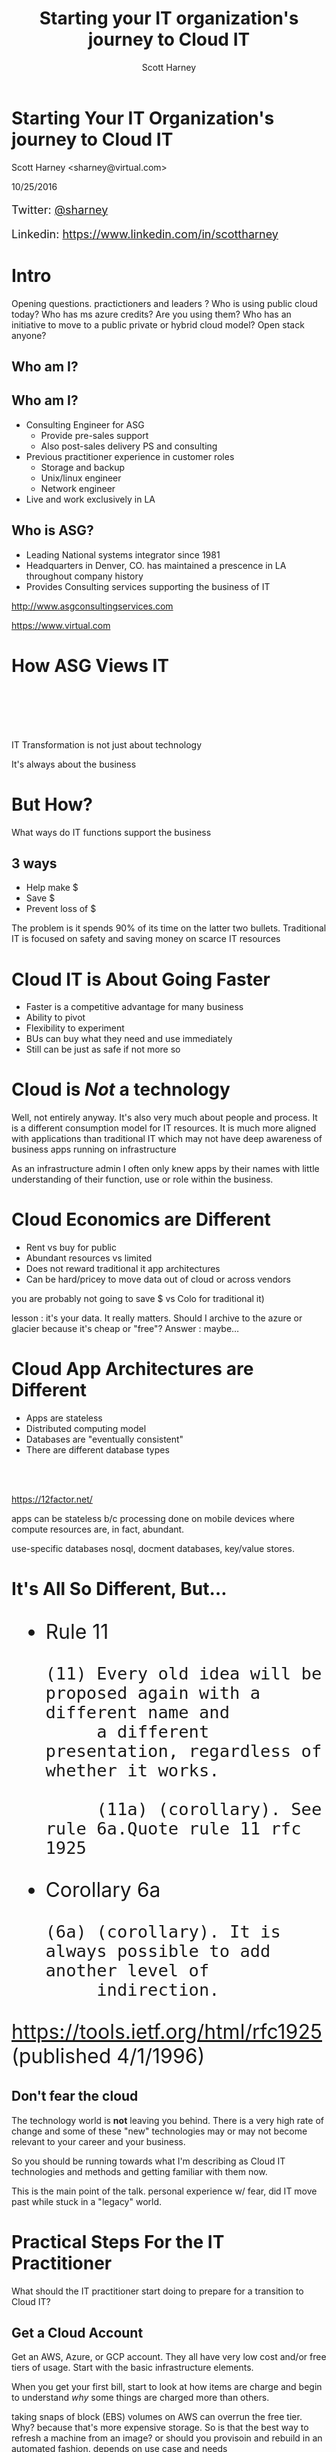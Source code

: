 #+TITLE: Starting your IT organization's journey to Cloud IT
#+AUTHOR: Scott Harney
#+OPTIONS: toc:nil num:nil reveal-title-slide:nil
#+OPTIONS: reveal-single-file:t
#+REVEAL_HLEVEL: 1
#+REVEAL_THEME: blood
#+REVEAL_MAX_SCALE: 10

* Starting Your IT Organization's journey to Cloud IT
:PROPERTIES: 
:reveal_background: ./asg_slide_bg.png
:reveal_background_trans: slide
:END:
Scott Harney <sharney@virtual.com>

10/25/2016


#+BEGIN_HTML 
<div style="font-size:large; text-align:left;">
#+END_HTML
Twitter: [[https://twitter.com/sharney][@sharney]]

Linkedin: https://www.linkedin.com/in/scottharney
#+BEGIN_HTML 
</div>
#+END_HTML
 

* Intro
:PROPERTIES: 
:reveal_background: ./asg_slide_bg.png
:reveal_background_trans: slide
:END:

#+BEGIN_NOTES
Opening questions. practictioners and leaders ? Who is using public cloud today?
Who has ms azure credits? Are you using them? Who has an initiative to move to a
public private or hybrid cloud model? Open stack anyone?
#+END_NOTES

** Who am I?
:PROPERTIES: 
:reveal_background: ./asg_slide_bg.png
:reveal_background_trans: slide
:END:

[[https://cdn-images-1.medium.com/max/600/1*snTXFElFuQLSFDnvZKJ6IA.png]]

** Who am I?
:PROPERTIES: 
:reveal_background: ./asg_slide_bg.png
:reveal_background_trans: slide
:END:
 
#+ATTR_REVEAL: :frag (appear)
- Consulting Engineer for ASG
  - Provide pre-sales support
  - Also post-sales delivery PS and consulting
- Previous practitioner experience in customer roles
  - Storage and backup
  - Unix/linux engineer
  - Network engineer
- Live and work exclusively in LA

** Who is ASG?
:PROPERTIES: 
:reveal_background: ./asg_slide_bg.png
:reveal_background_trans: slide
:END:

- Leading National systems integrator since 1981
- Headquarters in Denver, CO. has maintained a prescence in LA throughout
  company history
- Provides Consulting services supporting the business of IT

[[http://www.asgconsultingservices.com]]
 
[[https://www.virtual.com]]

* How ASG Views IT 
:PROPERTIES: 
:reveal_background: ./asg_slide_bg.png
:reveal_background_trans: slide
:END:

#+ATTR_HTML: :align left :width 40% :height 40%
[[./5points.png]]

#+HTML: <br><br><br><br>
#+ATTR_HTML: :align right 
   IT Transformation is not just about technology
#+ATTR_REVEAL: :frag appear
It's always about the business

* But How?
:PROPERTIES: 
:reveal_background: ./asg_slide_bg.png
:reveal_background_trans: slide
:END:

What ways do IT functions support the business

** 3 ways
:PROPERTIES: 
:reveal_background: ./asg_slide_bg.png
:reveal_background_trans: slide
:END:

#+ATTR_REVEAL: :frag (appear)
- Help make $
- Save $
- Prevent loss of $
  
#+ATTR_HTML: :align left
#+ATTR_REVEAL: :frag (grow)
The problem is it spends 90% of its time on the latter two bullets. Traditional
IT is focused on safety and saving money on scarce IT resources

* Cloud IT is About Going Faster 
:PROPERTIES: 
:reveal_background: ./asg_slide_bg.png
:reveal_background_trans: slide
:END:


#+ATTR_REVEAL: :frag (appear)
- Faster is a competitive advantage for many business 
- Ability to pivot
- Flexibility to experiment
- BUs can buy what they need and use immediately  
- Still can be just as safe if not more so 

* Cloud is /Not/ a technology
:PROPERTIES: 
:reveal_background: ./asg_slide_bg.png
:reveal_background_trans: slide
:END:

#+ATTR_HTML: :align left
Well, not entirely anyway. It's also very much about people and process. It is a
different consumption model for IT resources. It is much more aligned with
applications than traditional IT which may not have deep awareness of business
apps running on infrastructure 

#+BEGIN_NOTES
As an infrastructure admin I often only knew apps by their names with little
understanding of their function, use or role within the business.
#+END_NOTES

* Cloud Economics are Different
:PROPERTIES: 
:reveal_background: ./asg_slide_bg.png
:reveal_background_trans: slide
:END:

#+ATTR_REVEAL: :frag (appear)
- Rent vs buy for public 
- Abundant resources vs limited 
- Does not reward traditional it app architectures
- Can be hard/pricey to move data out of cloud or across vendors 

  
#+BEGIN_NOTES
you are probably not going to save $ vs Colo for traditional it)

lesson : it's your data. It really matters. Should I archive to the azure or
glacier because it's cheap or "free"? Answer : maybe...
#+END_NOTES

* Cloud App Architectures are Different 
:PROPERTIES: 
:reveal_background: ./asg_slide_bg.png
:reveal_background_trans: slide
:END:

#+ATTR_REVEAL: :frag (roll-in)
- Apps are stateless
- Distributed computing model 
- Databases are "eventually consistent"
- There are different database types

#+HTML: <br><br>
#+ATTR_REVEAL: :frag (roll-in)
[[https://12factor.net/]] 

#+BEGIN_NOTES
apps can be stateless b/c processing done on mobile devices where compute
resources are, in fact, abundant.

use-specific databases nosql, docment databases, key/value stores.  
#+END_NOTES

* It's All So Different, But...
:PROPERTIES: 
:reveal_background: ./asg_slide_bg.png
:reveal_background_trans: slide
:END:

#+BEGIN_HTML 
<div style="font-size:xx-large;">
#+END_HTML

#+ATTR_REVEAL: :frag (appear)
- Rule 11
  #+BEGIN_EXAMPLE
     (11) Every old idea will be proposed again with a different name and
          a different presentation, regardless of whether it works.
  
          (11a) (corollary). See rule 6a.Quote rule 11 rfc 1925
  #+END_EXAMPLE
- Corollary 6a
  #+BEGIN_EXAMPLE
          (6a) (corollary). It is always possible to add another level of
               indirection.
  #+END_EXAMPLE

#+ATTR_REVEAL: :frag (appear)
[[https://tools.ietf.org/html/rfc1925]] (published 4/1/1996)

#+BEGIN_HTML
</div>
#+END_HTML

** Don't fear the cloud
:PROPERTIES: 
:reveal_background: ./asg_slide_bg.png
:reveal_background_trans: slide
:END:

#+ATTR_HTML: :align left
The technology world is *not* leaving you behind.  There is a very high rate of
change and some of these "new" technologies may or may not become relevant to
your career and your business. 

#+ATTR_HTML: :align left
So you should be running towards what I'm describing as Cloud IT technologies
and methods and getting familiar with them now. 

#+BEGIN_NOTES
This is the main point of the talk. personal experience w/ fear, did IT move
past while stuck in a "legacy" world.  
#+end_notes
  
* Practical Steps For the IT Practitioner
:PROPERTIES: 
:reveal_background: ./asg_slide_bg.png
:reveal_background_trans: slide
:END:

What should the IT practitioner start doing to prepare for a transition to Cloud
IT? 

** Get a Cloud Account
:PROPERTIES: 
:reveal_background: ./asg_slide_bg.png
:reveal_background_trans: slide
:END:

#+ATTR_HTML: :align left
Get an AWS, Azure, or GCP account. They all have very low cost and/or free tiers
of usage. Start with the basic infrastructure elements.

#+ATTR_HTML: :align left
When you get your first bill, start to look at how items are charge and begin to
understand /why/ some things are charged more than others.

#+BEGIN_NOTES
taking snaps of block (EBS) volumes on AWS can overrun the free tier. Why?
because that's more expensive storage.  So is that the best way to refresh a
machine from an image?  or should you provisoin and rebuild in an automated
fashion.  depends on use case and needs
#+END_NOTES
 
** Learn Linux
:PROPERTIES: 
:reveal_background: ./asg_slide_bg.png
:reveal_background_trans: slide
:END:

#+ATTR_HTML: :align left
Cloud native and Linux go hand in hand.  it's time now to start focusing your
attention on Linux skills.  

** Learn git
:PROPERTIES: 
:reveal_background: ./asg_slide_bg.png
:reveal_background_trans: slide
:END:

#+ATTR_HTML: :align left
Essential skills today for the practitioner. Learn git workflows and how
to collaborate with others. Understand the value of cheap branching and
simultaneous work with multiple teammates.

#+ATTR_HTML: :align left
There are numerous web based resources.  Reach out to me and I'll point you to some.

** Learn Automation Tools
:PROPERTIES: 
:reveal_background: ./asg_slide_bg.png
:reveal_background_trans: slide
:END:
[[https://imgs.xkcd.com/comics/the_general_problem.png]] 

#+ATTR_REVEAL: :frag (appear)
The investment may take longer than brute force initially but you're playing a
long game

** Learn Automation Tools
:PROPERTIES: 
:reveal_background: ./asg_slide_bg.png
:reveal_background_trans: slide
:END:

- Chef
- Puppet
- Ansible
- Salt

#+BEGIN_NOTES
These are all examples of declarative syntax based systems. This is a bit
different than the imperative approach of typical scripting.  the later is
valuable and can get you some time back but it's super specific.  it's the
difference between making a sandwatch and ordering one be made at the drive
through (API call).  this is a fundamental concept in cloud IT
verbally mention powershell and python
#+END_NOTES


** Get Out of Your Comfort Zone
:PROPERTIES: 
:reveal_background: ./asg_slide_bg.png
:reveal_background_trans: slide
:END:

#+ATTR_HTML: :align left
If you feel out of depth and this is hard, you're (probably) doing it right.
Make the time investment

#+begin_notes
Just like a workout, need to push through a little discomfort to get results
#+end_notes

* What should an IT Leader do?
:PROPERTIES: 
:reveal_background: ./asg_slide_bg.png
:reveal_background_trans: slide
:END:

What steps can an IT leader take to prepare for Cloud IT

** Talk to the Business
:PROPERTIES: 
:reveal_background: ./asg_slide_bg.png
:reveal_background_trans: slide
:END:

#+ATTR_HTML: :align left
Get IT and business leaderstalking. Understand what they want out if it and how they
use it. If they use cloud find out what for and why. 

#+ATTR_HTML: :align left
If the answer is that IT can't respond to needs fast enough so they are going
around IT, that's an important signal.

** Foster Innovation
:PROPERTIES: 
:reveal_background: ./asg_slide_bg.png
:reveal_background_trans: slide
:END:

#+ATTR_REVEAL: :frag (appear)
+ Give your IT team room to learn and change
+ Encourage education
+ Recognize that processes may have to change
+ And incentives
+ Make better risk calculations

#+BEGIN_NOTES
people need space to work. Send them to educational events that aren't the same.
Get them to report back to the team what they learned.  

This is cultural change.  you can quash it or you can give it room to grow.  

incentives may need realignment and you need to better understand what risks are
worth taking.  Are you rewarding the status quo and minimal change via your policies?
#+END_NOTES

** Find Peers
:PROPERTIES: 
:reveal_background: ./asg_slide_bg.png
:reveal_background_trans: slide
:END:

#+ATTR_HTML: :align left
Get out into the community. Find peer customers. Find trusted advisors(like asg)
to extend staff and introduce new modes of operating

** Find Trusted Advisors
:PROPERTIES: 
:reveal_background: ./asg_slide_bg.png
:reveal_background_trans: slide
:END:

#+ATTR_HTML: :align left
Talk to your technology partners. Ask them probing questions. What are they
asking you?  How can they help you make start this journey

** Themes to listen for
:PROPERTIES: 
:reveal_background: ./asg_slide_bg.png
:reveal_background_trans: slide
:END:

#+ATTR_REVEAL: :frag (appear)
- Faster 
- Automated 
- Simplified ops 
- Self provisioning
- Visibility 
- Multi-tenant 

* ASG Can Help
:PROPERTIES: 
:reveal_background: ./asg_slide_bg.png
:reveal_background_trans: slide
:END:

#+ATTR_HTML: :align left
With our Application Mapping Service and Cloud Roadmap Service

** 
:PROPERTIES: 
:reveal_background: ./asg_slide_bg.png
:reveal_background_trans: slide
:END:

[[./ASG-AppMap-slide1.png]]

** 
:PROPERTIES: 
:reveal_background: ./asg_slide_bg.png
:reveal_background_trans: slide
:END:

[[./ASG-AppMap-slide2.png]]

** 
:PROPERTIES: 
:reveal_background: ./asg_slide_bg.png 
:reveal_background_trans: slide
:END:

[[./ASG-AppMap-slide3.png]]

* ASG and Tintri
:PROPERTIES: 
:reveal_background: ./asg_slide_bg.png
:reveal_background_trans: slide
:END:
#+ATTR_HTML: :align left

ASG partners with Tintri. Tintri's VM-aware storage is an example of a product
that provides many of the attributes to ready enterprise customers to being
moving to cloud-like IT.  

How?

** 
:PROPERTIES: 
:reveal_background: white
:reveal_background: ./tintri_slide1.png
:reveal_background_trans: slide
:END:

** 
:PROPERTIES: 
:reveal_background: white
:reveal_background: ./tintri_slide2.png
:reveal_background_trans: slide
:END:

** 
:PROPERTIES: 
:reveal_background: white
:reveal_background: ./tintri_slide3.png
:reveal_background_trans: slide
:END:

** 
:PROPERTIES: 
:reveal_background: white
:reveal_background: ./tintri_slide4.png
:reveal_background_trans: slide
:END:

** 
:PROPERTIES: 
:reveal_background: white
:reveal_background: ./tintri_slide5.png
:reveal_background_trans: slide
:END:

** 
:PROPERTIES: 
:reveal_background: white
:reveal_background: ./tintri_slide6.png
:reveal_background_trans: slide
:END:


** 
:PROPERTIES: 
:reveal_background: white
:reveal_background: ./tintri_slide7.png
:reveal_background_trans: slide
:END:


* Thank you
:PROPERTIES: 
:reveal_background: ./asg_slide_bg.png
:reveal_background_trans: slide
:END:

Questions?
